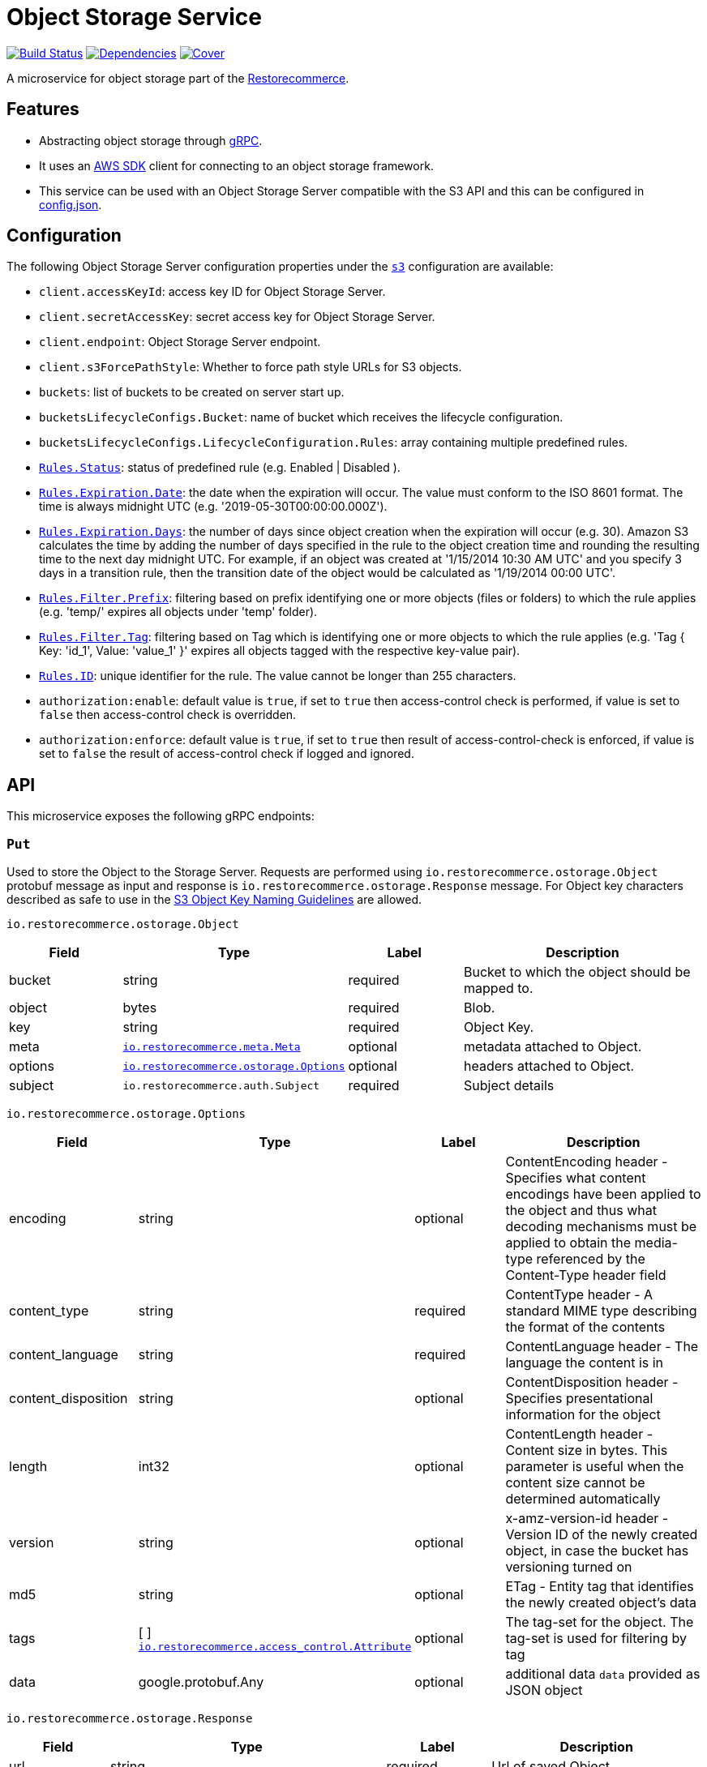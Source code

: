 = Object Storage Service

https://travis-ci.org/restorecommerce/ostorage-srv?branch=master[image:http://img.shields.io/travis/restorecommerce/ostorage-srv/master.svg?style=flat-square[Build Status]]
https://david-dm.org/restorecommerce/ostorage-srv[image:https://img.shields.io/david/restorecommerce/ostorage-srv.svg?style=flat-square[Dependencies]]
https://coveralls.io/github/restorecommerce/ostorage-srv?branch=master[image:http://img.shields.io/coveralls/restorecommerce/ostorage-srv/master.svg?style=flat-square[Cover]]

A microservice for object storage  part of the link:https://github.com/restorecommerce[Restorecommerce].

[#features]
== Features

* Abstracting object storage through https://grpc.io/docs/[gRPC].
* It uses an https://www.npmjs.com/package/aws-sdk[AWS SDK] client for connecting to an object storage framework.
* This service can be used with an Object Storage Server compatible with the S3 API and this can be configured in
link:https://github.com/restorecommerce/ostorage-srv/blob/master/cfg/config.json[config.json].

[#configuration]
== Configuration

The following Object Storage Server configuration properties under the link:https://github.com/restorecommerce/ostorage-srv/blob/master/cfg/config.json#L2[`s3`] configuration are available:

- `client.accessKeyId`: access key ID for Object Storage Server.
- `client.secretAccessKey`: secret access key for Object Storage Server.
- `client.endpoint`: Object Storage Server endpoint.
- `client.s3ForcePathStyle`: Whether to force path style URLs for S3 objects.
- `buckets`: list of buckets to be created on server start up.
- `bucketsLifecycleConfigs.Bucket`: name of bucket which receives the lifecycle configuration.
- `bucketsLifecycleConfigs.LifecycleConfiguration.Rules`: array containing multiple predefined rules.
- https://github.com/restorecommerce/ostorage-srv/blob/master/cfg/config.json#L19[`Rules.Status`]: status of predefined
rule (e.g. Enabled | Disabled ).
- https://github.com/restorecommerce/ostorage-srv/blob/master/cfg/config.json#L21[`Rules.Expiration.Date`]: the date
when the expiration will occur. The value must conform to the ISO 8601 format.
The time is always midnight UTC (e.g. '2019-05-30T00:00:00.000Z').
- https://github.com/restorecommerce/ostorage-srv/blob/master/cfg/config.json#L38[`Rules.Expiration.Days`]: the number
of days since object creation when the expiration will occur (e.g. 30).
Amazon S3 calculates the time by adding the number of days specified in the rule to the object creation time and
rounding the resulting time to the next day midnight UTC. For example, if an object was created at '1/15/2014 10:30 AM UTC'
and you specify 3 days in a transition rule, then the transition date of the object would be calculated as '1/19/2014 00:00 UTC'.
- https://github.com/restorecommerce/ostorage-srv/blob/master/cfg/config.json#L24[`Rules.Filter.Prefix`]: filtering
based on prefix identifying one or more objects (files or folders) to which the rule applies
(e.g. 'temp/' expires all objects under 'temp' folder).
- https://github.com/restorecommerce/ostorage-srv/blob/master/cfg/config.json#L41[`Rules.Filter.Tag`]: filtering based
on Tag which is identifying one or more objects to which the rule applies
(e.g. 'Tag { Key: 'id_1', Value: 'value_1' }' expires all objects tagged with the respective key-value pair).
- https://github.com/restorecommerce/ostorage-srv/blob/master/cfg/config.json#L26[`Rules.ID`]: unique identifier for the rule.
The value cannot be longer than 255 characters.
- `authorization:enable`: default value is `true`, if set to `true` then access-control check is performed, if value is set to `false` then access-control check is overridden.
- `authorization:enforce`: default value is `true`, if set to `true` then result of access-control-check is enforced, if value is set to `false` the result of access-control check if logged and ignored.

[#API]
== API

This microservice exposes the following gRPC endpoints:

[#api_ostorage_put]
=== `Put`

Used to store the Object to the Storage Server.
Requests are performed using `io.restorecommerce.ostorage.Object` protobuf message as input and response
is `io.restorecommerce.ostorage.Response` message. For Object key characters described as safe to use in the https://docs.aws.amazon.com/AmazonS3/latest/dev/UsingMetadata.html[S3
Object Key Naming Guidelines] are allowed.

`io.restorecommerce.ostorage.Object`

[width="100%",cols="20%,16%,20%,44%",options="header",]
|==============================================================================================================================================
| Field | Type | Label | Description
| bucket | string | required | Bucket to which the object should be mapped to.
| object | bytes | required | Blob.
| key | string | required | Object Key.
| meta | https://github.com/restorecommerce/protos/blob/master/io/restorecommerce/meta.proto[`io.restorecommerce.meta.Meta`] | optional | metadata attached to Object.
| options | https://github.com/restorecommerce/protos/blob/master/io/restorecommerce/ostorage.proto[`io.restorecommerce.ostorage.Options`] | optional | headers attached to Object.
|subject |`io.restorecommerce.auth.Subject` |required |Subject details
|==============================================================================================================================================

`io.restorecommerce.ostorage.Options`

[width="100%",cols="20%,16%,20%,44%",options="header",]
|==============================================================================================================================================
| Field | Type | Label | Description
| encoding | string | optional | ContentEncoding header - Specifies what content encodings have been applied to the object and thus what decoding mechanisms must be applied to obtain the media-type referenced by the Content-Type header field
| content_type | string | required | ContentType header - A standard MIME type describing the format of the contents
| content_language | string | required | ContentLanguage header - The language the content is in
| content_disposition | string | optional | ContentDisposition header - Specifies presentational information for the object
| length | int32 | optional | ContentLength header - Content size in bytes. This parameter is useful when the content size cannot be determined automatically
| version | string | optional | x-amz-version-id header - Version ID of the newly created object, in case the bucket has versioning turned on
| md5 | string | optional | ETag - Entity tag that identifies the newly created object's data
| tags | [ ] https://github.com/restorecommerce/protos/blob/master/io/restorecommerce/ostorage.proto[`io.restorecommerce.access_control.Attribute`] | optional | The tag-set for the object. The tag-set is used for filtering by tag
| data | google.protobuf.Any | optional | additional data `data` provided as JSON object
|==============================================================================================================================================

`io.restorecommerce.ostorage.Response`

[width="100%",cols="20%,16%,20%,44%",options="header",]
|==============================================================================================================================================
| Field | Type | Label | Description
| url | string | required | Url of saved Object
| bucket | string | required | Bucket to which the object is mapped to
| key | string | optional | Object Key
| meta | https://github.com/restorecommerce/protos/blob/master/io/restorecommerce/meta.proto[`io.restorecommerce.meta.Meta`] | optional | metadata attached to Object
| tags | [ ] https://github.com/restorecommerce/protos/blob/master/io/restorecommerce/ostorage.proto[`io.restorecommerce.access_control.Attribute`] | optional | The tag-set for the object. The tag-set is used for filtering by tag
| length | int32 | optional | Size of uploaded object
|==============================================================================================================================================

[#api_ostorage_get]
=== `Get`

Used to retrieve the Object from the Storage Server.
Requests are performed using `io.restorecommerce.ostorage.GetRequest` protobuf message as input and response is `io.restorecommerce.ostorage.Object` message.

`io.restorecommerce.ostorage.GetRequest`

[width="100%",cols="20%,16%,20%,44%",options="header",]
|==============================================================================================================================================
| Field | Type | Label | Description
| key | string | optional | Object Key
| bucket | string | required | Bucket to which the object is mapped to
| flag | boolean | optional | If flag is set to `true` only metadata of object is fetched
| download | boolean | optional | If flag is set to `true` then Content-Disposition is set as `attachment` else is set as `inline`
| subject | `io.restorecommerce.auth.Subject` | required | Subject details
|==============================================================================================================================================

[#api_ostorage_list]
=== `List`

Used to list all the Objects in a Bucket from the Storage Server.
Requests are performed using `io.restorecommerce.ostorage.ListRequest` protobuf message as input and response is `io.restorecommerce.ostorage.ObjectsData` message.

`io.restorecommerce.ostorage.ListRequest`

[width="100%",cols="20%,16%,20%,44%",options="header",]
|==============================================================================================================================================
| Field | Type | Label | Description
| bucket | string | optional | If bucket name provied it will return its files otherwise it will return all files
| filter | google.protobuf.Struct | optional | Filter based on fieldName, operation, value
|subject |`io.restorecommerce.auth.Subject` |required |Subject details
|==============================================================================================================================================

`io.restorecommerce.ostorage.ObjectsData`

[width="100%",cols="20%,16%,20%,44%",options="header",]
|==============================================================================================================================================
| Field | Type | Label | Description
| object_data | [ ] `io.restorecommerce.ostorage.ObjectData` | required | Objects data
|==============================================================================================================================================

`io.restorecommerce.ostorage.ObjectData`

[width="100%",cols="20%,16%,20%,44%",options="header",]
|==============================================================================================================================================
| Field | Type | Label | Description
| url | string | required | url for Object
| object_name | string | required | Object name
| meta | https://github.com/restorecommerce/protos/blob/master/io/restorecommerce/meta.proto[`io.restorecommerce.meta.Meta`] | optional | metadata attached to Object
|==============================================================================================================================================

[#api_ostorage_delete]
=== `Delete`

Used to delete the Object mapped to the Bucket from the Storage Server.
Requests are performed using `io.restorecommerce.ostorage.Bucket` protobuf message as input and response is `google.protobuf.Empty` message.

`io.restorecommerce.ostorage.DeleteRequest`

[width="100%",cols="20%,16%,20%,44%",options="header",]
|==============================================================================================================================================
| Field | Type | Label | Description
| bucket | string | required | Bucket to which the object is mapped to
| key | string | required | Object key
|subject |`io.restorecommerce.auth.Subject` |required |Subject details
|==============================================================================================================================================

[#api_ostorage_copy]
=== `Copy`

Used to copy the Object from one location to another in the Storage Server.
If options are not provided, the object's metadata is being preserved.
When options are provided the metadata is being replaced.

Requests are performed using `io.restorecommerce.ostorage.CopyRequest` protobuf message as input
and response is `io.restorecommerce.ostorage.CopyResponse` message.

The copy operation can also be used to update the metadata of an object (including tagging).
In this case the concatenation of `bucket` and `key` input parameters should match the `copySource` string, in case if only object meta data information
is specified in the `io.restorecommerce.ostorage.CopyRequest` and if tagging is not specified then by default the tags from source objects are copied to the new object.

`io.restorecommerce.ostorage.CopyRequest`

[width="100%",cols="20%,16%,20%,44%",options="header",]
|==============================================================================================================================================
| Field | Type | Label | Description
| items | https://github.com/restorecommerce/protos/blob/master/io/restorecommerce/ostorage.proto[`[\] io.restorecommerce.ostorage.CopyRequestItem`] | required | List of objects to be copied
|subject |`io.restorecommerce.auth.Subject` |required |Subject details
|==============================================================================================================================================

`io.restorecommerce.ostorage.CopyResponse`

[width="100%",cols="20%,16%,20%,44%",options="header",]
|==============================================================================================================================================
| Field | Type | Label | Description
| response | https://github.com/restorecommerce/protos/blob/master/io/restorecommerce/ostorage.proto[`[\] io.restorecommerce.ostorage.CopyResponseItem`] | required | List of response objects
|==============================================================================================================================================

`io.restorecommerce.ostorage.CopyRequestItem`

[width="100%",cols="20%,16%,20%,44%",options="header",]
|==============================================================================================================================================
| Field | Type | Label | Description
| bucket |  string | required | Destination bucket
| copySource |  string | required | Source path of object to be copied
| key |  string | required | Name of object to be created
| meta | https://github.com/restorecommerce/protos/blob/master/io/restorecommerce/meta.proto[`io.restorecommerce.meta.Meta`] | optional | user defined metadata attached to Object
| options | https://github.com/restorecommerce/protos/blob/master/io/restorecommerce/ostorage.proto[`io.restorecommerce.ostorage.Options`] | optional | object metadata attached to Object.
|==============================================================================================================================================

`io.restorecommerce.ostorage.CopyResponseItem`

[width="100%",cols="20%,16%,20%,44%",options="header",]
|==============================================================================================================================================
| Field | Type | Label | Description
| bucket |  string | required | Destination bucket
| copySource |  string | required | Source path of object to be copied
| key |  string | required | Name of object to be created
| meta | https://github.com/restorecommerce/protos/blob/master/io/restorecommerce/meta.proto[`io.restorecommerce.meta.Meta`] | optional | user defined metadata attached to Object
| options | https://github.com/restorecommerce/protos/blob/master/io/restorecommerce/ostorage.proto[`io.restorecommerce.ostorage.Options`] | optional | object metadata attached to Object.
|==============================================================================================================================================

`io.restorecommerce.ostorage.OstorageMessage`

`OstorageMessage` is used for firing events when objects are downloaded or
uploaded:

[width="100%",cols="20%,16%,20%,44%",options="header",]
|===============================================================================
| Field | Type | Label | Description
| key | string | required | Object key
| bucket | string | required | Bucket to which the object is mapped to
| metadata | google.protobuf.Any | required | Object metadata
|===============================================================================

[#events]
== Events

[#emitted-events]
=== Emitted

List of events emitted by this microservice for below topics:

[width="100%",cols="31%,33%,36%",options="header",]
|==========================================================================================================================================
| Topic Name | Event Name | Description
| `io.restorecommerce.command`  | `restoreResponse` | system restore response
|                               | `resetResponse` | system reset response
|                               | `healthCheckResponse` | system health check response
|                               | `versionResponse` | system version response
|                               | `configUpdateResponse` | configuration update response
|                               | `flushCacheResponse` | flush ACS Cache response
| `io.restorecommerce.ostorage` | `objectUploaded` | fired after an object was uploaded
|                               | `objectDownloaded` | fired after an object was downloaded
|==========================================================================================================================================

The `objectUploaded` and `objectDownloaded` events are using the message object
`io.restorecommerce.ostorage.OstorageMessage`. Structure of message is defined above.

[#consumed-events]
=== Consumed

This microservice consumes messages for the following events by topic:

[width="100%",cols="31%,33%,36%",options="header",]
|==========================================================================================================================================
| Topic Name | Event Name | Description
| `io.restorecommerce.command` | `restoreCommand` | for triggering for system restore
|                              | `resetCommand` | for triggering system reset
|                              | `healthCheckCommand` | to get system health check
|                              | `versionCommand` | to get system version
|                              | `configUpdateCommand` | used to update configurations
|                              | `setApiKeyCommand` | used to set API key
|==========================================================================================================================================

**Note**: currently restore and reset are not implemented.
